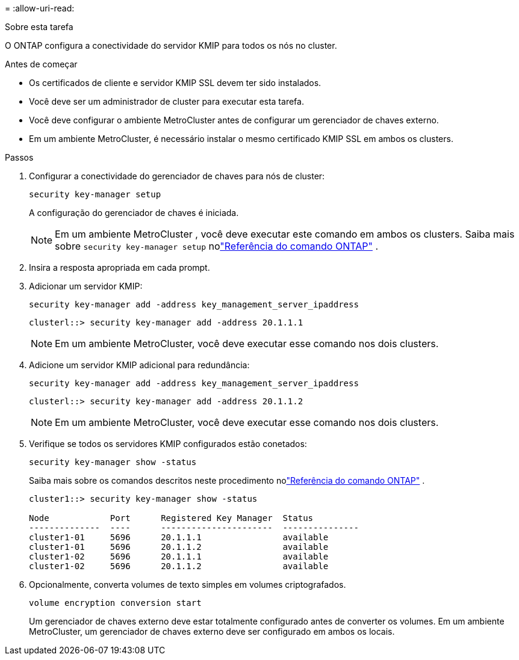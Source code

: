 = 
:allow-uri-read: 


.Sobre esta tarefa
O ONTAP configura a conectividade do servidor KMIP para todos os nós no cluster.

.Antes de começar
* Os certificados de cliente e servidor KMIP SSL devem ter sido instalados.
* Você deve ser um administrador de cluster para executar esta tarefa.
* Você deve configurar o ambiente MetroCluster antes de configurar um gerenciador de chaves externo.
* Em um ambiente MetroCluster, é necessário instalar o mesmo certificado KMIP SSL em ambos os clusters.


.Passos
. Configurar a conectividade do gerenciador de chaves para nós de cluster:
+
`security key-manager setup`

+
A configuração do gerenciador de chaves é iniciada.

+

NOTE: Em um ambiente MetroCluster , você deve executar este comando em ambos os clusters.  Saiba mais sobre `security key-manager setup` nolink:https://docs.netapp.com/us-en/ontap-cli-9161/security-key-manager-setup.html["Referência do comando ONTAP"^] .

. Insira a resposta apropriada em cada prompt.
. Adicionar um servidor KMIP:
+
`security key-manager add -address key_management_server_ipaddress`

+
[listing]
----
clusterl::> security key-manager add -address 20.1.1.1
----
+

NOTE: Em um ambiente MetroCluster, você deve executar esse comando nos dois clusters.

. Adicione um servidor KMIP adicional para redundância:
+
`security key-manager add -address key_management_server_ipaddress`

+
[listing]
----
clusterl::> security key-manager add -address 20.1.1.2
----
+

NOTE: Em um ambiente MetroCluster, você deve executar esse comando nos dois clusters.

. Verifique se todos os servidores KMIP configurados estão conetados:
+
`security key-manager show -status`

+
Saiba mais sobre os comandos descritos neste procedimento nolink:https://docs.netapp.com/us-en/ontap-cli-9161/security-key-manager-show-key-store.html["Referência do comando ONTAP"^] .

+
[listing]
----
cluster1::> security key-manager show -status

Node            Port      Registered Key Manager  Status
--------------  ----      ----------------------  ---------------
cluster1-01     5696      20.1.1.1                available
cluster1-01     5696      20.1.1.2                available
cluster1-02     5696      20.1.1.1                available
cluster1-02     5696      20.1.1.2                available
----
. Opcionalmente, converta volumes de texto simples em volumes criptografados.
+
`volume encryption conversion start`

+
Um gerenciador de chaves externo deve estar totalmente configurado antes de converter os volumes. Em um ambiente MetroCluster, um gerenciador de chaves externo deve ser configurado em ambos os locais.


